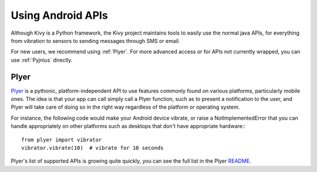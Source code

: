 .. _api_android:

Using Android APIs
==================

Although Kivy is a Python framework, the Kivy project maintains tools
to easily use the normal java APIs, for everything from vibration to
sensors to sending messages through SMS or email.

For new users, we recommend using :ref:`Plyer`. For more advanced
access or for APIs not currently wrapped, you can use :ref:`Pyjnius`
directly.

.. _plyer:

Plyer
-----

`Plyer <https://github.com/kivy/plyer>`__ is a pythonic,
platform-independent API to use features commonly found on various
platforms, particularly mobile ones. The idea is that your app can
call simply call a Plyer function, such as to present a notification
to the user, and Plyer will take care of doing so in the right way
regardless of the platform or operating system.

For instance, the following code would make your Android device
vibrate, or raise a NotImplementedError that you can handle
appropriately on other platforms such as desktops that don't have
appropriate hardware:::

    from plyer import vibrator
    vibrator.vibrate(10)  # vibrate for 10 seconds

Plyer's list of supported APIs is growing quite quickly, you can see
the full list in the Plyer `README <https://github.com/kivy/plyer>`_.

